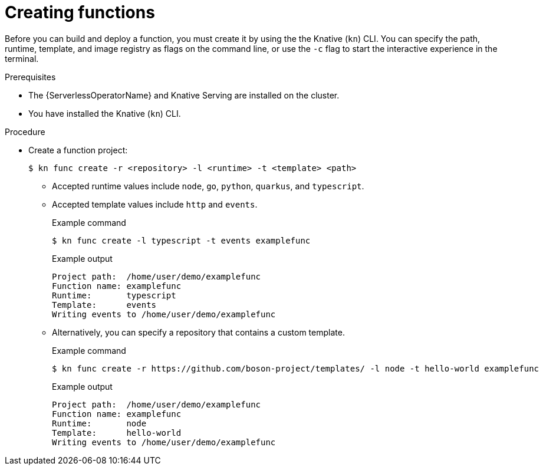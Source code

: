// Module included in the following assemblies:
//
// * serverless/functions/serverless-functions-getting-started.adoc
// * serverless/reference/kn-func-ref.adoc

:_content-type: PROCEDURE
[id="serverless-create-func-kn_{context}"]
= Creating functions

Before you can build and deploy a function, you must create it by using the the Knative (`kn`) CLI. You can specify the path, runtime, template, and image registry as flags on the command line, or use the `-c` flag to start the interactive experience in the terminal.

.Prerequisites

* The {ServerlessOperatorName} and Knative Serving are installed on the cluster.
* You have installed the Knative (`kn`) CLI.

.Procedure

* Create a function project:
+
[source,terminal]
----
$ kn func create -r <repository> -l <runtime> -t <template> <path>
----
** Accepted runtime values include `node`, `go`, `python`, `quarkus`, and `typescript`.
** Accepted template values include `http` and `events`.
+
.Example command
[source,terminal]
----
$ kn func create -l typescript -t events examplefunc
----
+
.Example output
[source,terminal]
----
Project path:  /home/user/demo/examplefunc
Function name: examplefunc
Runtime:       typescript
Template:      events
Writing events to /home/user/demo/examplefunc
----
+
** Alternatively, you can specify a repository that contains a custom template.
+
.Example command
[source,terminal]
----
$ kn func create -r https://github.com/boson-project/templates/ -l node -t hello-world examplefunc
----
+
.Example output
[source,terminal]
----
Project path:  /home/user/demo/examplefunc
Function name: examplefunc
Runtime:       node
Template:      hello-world
Writing events to /home/user/demo/examplefunc
----
